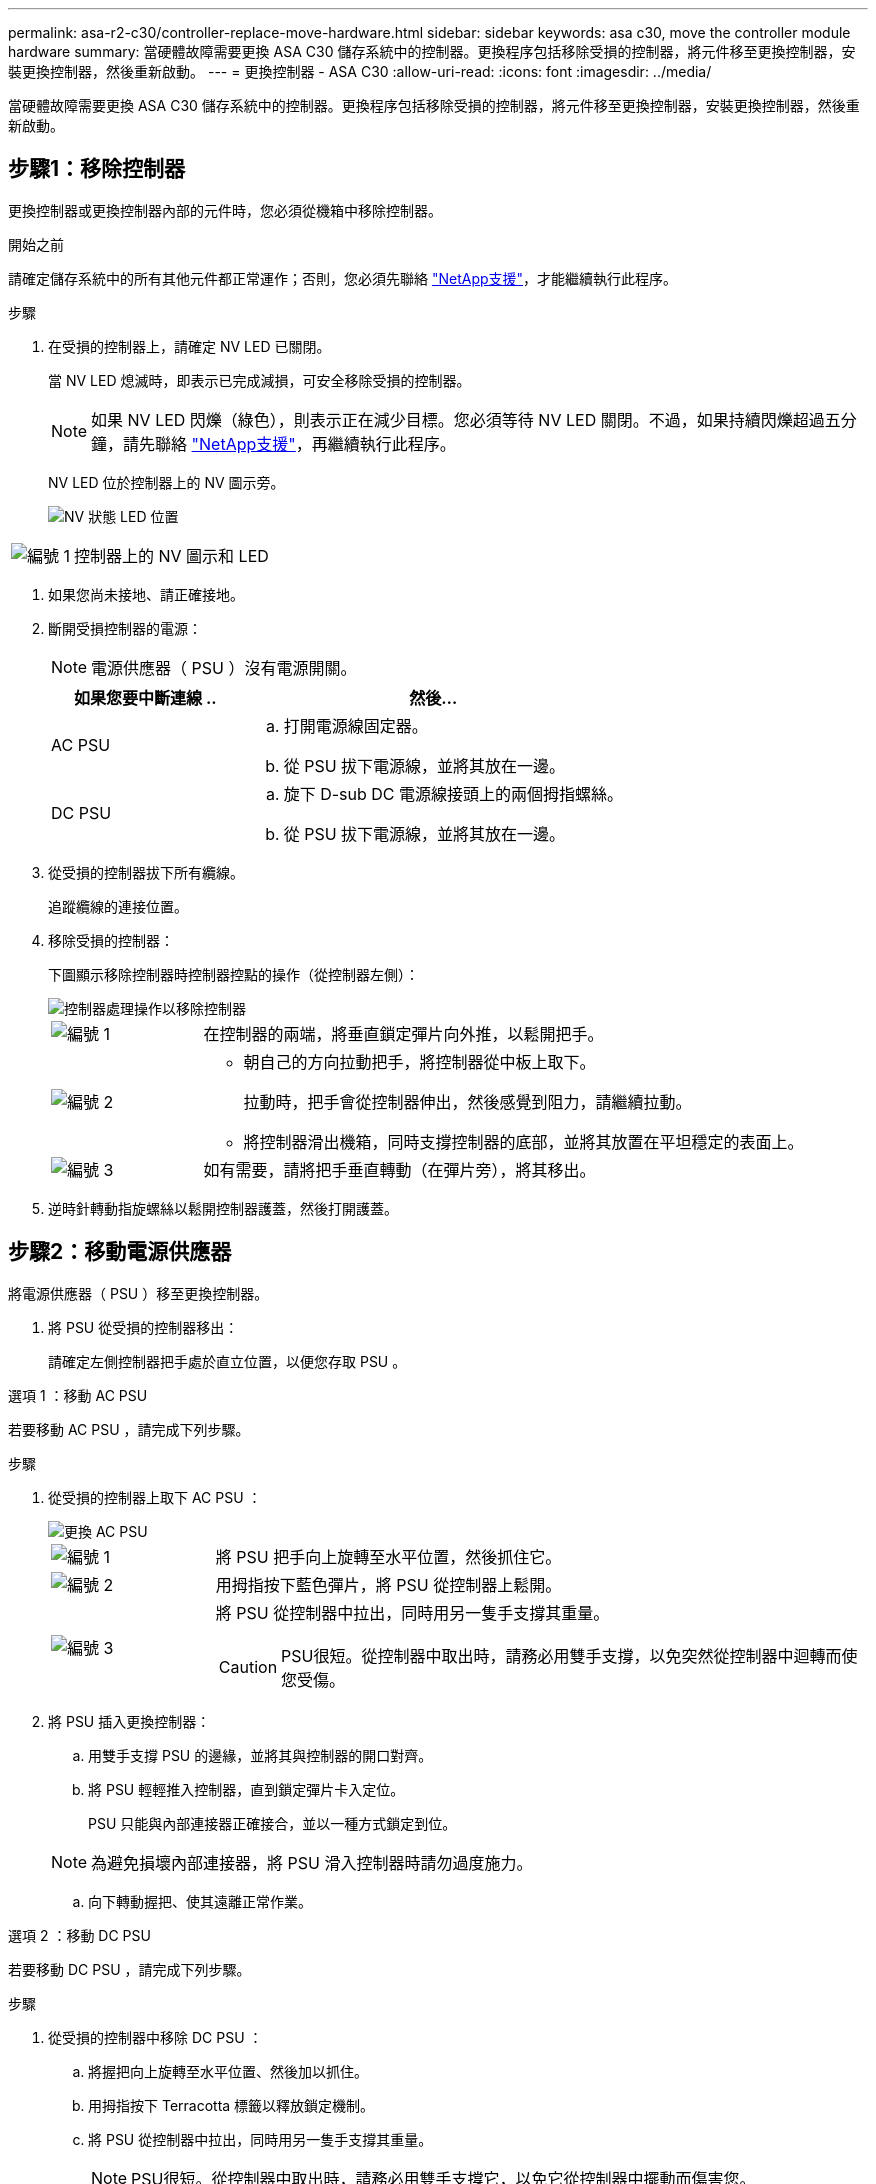 ---
permalink: asa-r2-c30/controller-replace-move-hardware.html 
sidebar: sidebar 
keywords: asa c30, move the controller module hardware 
summary: 當硬體故障需要更換 ASA C30 儲存系統中的控制器。更換程序包括移除受損的控制器，將元件移至更換控制器，安裝更換控制器，然後重新啟動。 
---
= 更換控制器 - ASA C30
:allow-uri-read: 
:icons: font
:imagesdir: ../media/


[role="lead"]
當硬體故障需要更換 ASA C30 儲存系統中的控制器。更換程序包括移除受損的控制器，將元件移至更換控制器，安裝更換控制器，然後重新啟動。



== 步驟1：移除控制器

更換控制器或更換控制器內部的元件時，您必須從機箱中移除控制器。

.開始之前
請確定儲存系統中的所有其他元件都正常運作；否則，您必須先聯絡 https://mysupport.netapp.com/site/global/dashboard["NetApp支援"]，才能繼續執行此程序。

.步驟
. 在受損的控制器上，請確定 NV LED 已關閉。
+
當 NV LED 熄滅時，即表示已完成減損，可安全移除受損的控制器。

+

NOTE: 如果 NV LED 閃爍（綠色），則表示正在減少目標。您必須等待 NV LED 關閉。不過，如果持續閃爍超過五分鐘，請先聯絡 https://mysupport.netapp.com/site/global/dashboard["NetApp支援"]，再繼續執行此程序。

+
NV LED 位於控制器上的 NV 圖示旁。

+
image::../media/drw_g_nvmem_led_ieops-1839.svg[NV 狀態 LED 位置]



[cols="1,4"]
|===


 a| 
image::../media/icon_round_1.png[編號 1]
 a| 
控制器上的 NV 圖示和 LED

|===
. 如果您尚未接地、請正確接地。
. 斷開受損控制器的電源：
+

NOTE: 電源供應器（ PSU ）沒有電源開關。

+
[cols="1,2"]
|===
| 如果您要中斷連線 .. | 然後... 


 a| 
AC PSU
 a| 
.. 打開電源線固定器。
.. 從 PSU 拔下電源線，並將其放在一邊。




 a| 
DC PSU
 a| 
.. 旋下 D-sub DC 電源線接頭上的兩個拇指螺絲。
.. 從 PSU 拔下電源線，並將其放在一邊。


|===
. 從受損的控制器拔下所有纜線。
+
追蹤纜線的連接位置。

. 移除受損的控制器：
+
下圖顯示移除控制器時控制器控點的操作（從控制器左側）：

+
image::../media/drw_g_and_t_handles_remove_ieops-1837.svg[控制器處理操作以移除控制器]

+
[cols="1,4"]
|===


 a| 
image::../media/icon_round_1.png[編號 1]
 a| 
在控制器的兩端，將垂直鎖定彈片向外推，以鬆開把手。



 a| 
image::../media/icon_round_2.png[編號 2]
 a| 
** 朝自己的方向拉動把手，將控制器從中板上取下。
+
拉動時，把手會從控制器伸出，然後感覺到阻力，請繼續拉動。

** 將控制器滑出機箱，同時支撐控制器的底部，並將其放置在平坦穩定的表面上。




 a| 
image::../media/icon_round_3.png[編號 3]
 a| 
如有需要，請將把手垂直轉動（在彈片旁），將其移出。

|===
. 逆時針轉動指旋螺絲以鬆開控制器護蓋，然後打開護蓋。




== 步驟2：移動電源供應器

將電源供應器（ PSU ）移至更換控制器。

. 將 PSU 從受損的控制器移出：
+
請確定左側控制器把手處於直立位置，以便您存取 PSU 。



[role="tabbed-block"]
====
.選項 1 ：移動 AC PSU
--
若要移動 AC PSU ，請完成下列步驟。

.步驟
. 從受損的控制器上取下 AC PSU ：
+
image::../media/drw_g_t_psu_replace_ieops-1899.svg[更換 AC PSU]

+
[cols="1,4"]
|===


 a| 
image::../media/icon_round_1.png[編號 1]
 a| 
將 PSU 把手向上旋轉至水平位置，然後抓住它。



 a| 
image::../media/icon_round_2.png[編號 2]
 a| 
用拇指按下藍色彈片，將 PSU 從控制器上鬆開。



 a| 
image::../media/icon_round_3.png[編號 3]
 a| 
將 PSU 從控制器中拉出，同時用另一隻手支撐其重量。


CAUTION: PSU很短。從控制器中取出時，請務必用雙手支撐，以免突然從控制器中迴轉而使您受傷。

|===
. 將 PSU 插入更換控制器：
+
.. 用雙手支撐 PSU 的邊緣，並將其與控制器的開口對齊。
.. 將 PSU 輕輕推入控制器，直到鎖定彈片卡入定位。
+
PSU 只能與內部連接器正確接合，並以一種方式鎖定到位。

+

NOTE: 為避免損壞內部連接器，將 PSU 滑入控制器時請勿過度施力。

.. 向下轉動握把、使其遠離正常作業。




--
.選項 2 ：移動 DC PSU
--
若要移動 DC PSU ，請完成下列步驟。

.步驟
. 從受損的控制器中移除 DC PSU ：
+
.. 將握把向上旋轉至水平位置、然後加以抓住。
.. 用拇指按下 Terracotta 標籤以釋放鎖定機制。
.. 將 PSU 從控制器中拉出，同時用另一隻手支撐其重量。
+

NOTE: PSU很短。從控制器中取出時，請務必用雙手支撐它，以免它從控制器中擺動而傷害您。

+
image::../media/drw_dcpsu_remove-replace-generic_IEOPS-788.svg[移除 DC PSU]



+
[cols="1,4"]
|===


 a| 
image::../media/icon_round_1.png[編號 1]
 a| 
指旋螺絲



 a| 
image::../media/icon_round_2.png[編號 2]
 a| 
D-sub DC 電源 PSU 電源線接頭



 a| 
image::../media/icon_round_3.png[編號 3]
 a| 
電源供應器握把



 a| 
image::../media/icon_round_4.png[編號 4.]
 a| 
Terracotta PSU 鎖定標籤

|===
. 將 PSU 插入更換控制器：
+
.. 用雙手支撐 PSU 的邊緣，並將其與控制器的開口對齊。
.. 將 PSU 輕輕滑入控制器，直到鎖定彈片卡入定位。
+
PSU 必須與內部連接器和鎖定機制正確接合。如果您覺得 PSU 未正確就位、請重複此步驟。

+

NOTE: 為避免損壞內部連接器，將 PSU 滑入控制器時請勿過度施力。

.. 向下轉動握把、使其遠離正常作業。




--
====


== 步驟3：移動風扇

將風扇移至更換控制器。

. 從受損的控制器中移除其中一個風扇：
+
image::../media/drw_g_fan_replace_ieops-1903.svg[更換風扇]

+
[cols="1,4"]
|===


 a| 
image::../media/icon_round_1.png[編號 1]
| 將風扇的兩側握在藍色觸控點上。 


 a| 
image::../media/icon_round_2.png[編號 2]
| 將風扇垂直向上拉出插槽。 
|===
. 將風扇對準導軌，然後向下推，直到風扇連接器完全插入插槽，將風扇插入更換控制器。
. 對其餘風扇重複這些步驟。




== 步驟4：搬移內華達州電池

將 NV 電池移至更換控制器。

. 從受損的控制器中取出 NV 電池：
+
image::../media/drw_g_nv_battery_replace_ieops-1864.svg[更換NV電池]

+
[cols="1,4"]
|===


 a| 
image::../media/icon_round_1.png[編號 1]
 a| 
將 NV 電池從電池盒中取出。



 a| 
image::../media/icon_round_2.png[編號 2]
 a| 
從固定器上取下線束。



 a| 
image::../media/icon_round_3.png[編號 3]
 a| 
.. 推入並按住接頭上的彈片。
.. 將接頭向上拉出插槽。
+
拉起時，輕輕地將接頭從一端搖到一端（縱向），以將其取下。



|===
. 將 NV 電池安裝到更換控制器：
+
.. 將接線連接器插入其插槽。
.. 將線路沿電源供應器側邊佈線至其固定器，然後穿過 NV 電池盒正面的通道。
.. 將 NV 電池放入電池盒中。
+
NV 電池應齊平放入電池盒中。







== 步驟5：移動系統DIMM

將 DIMM 移至替換控制器。

如果您有 DIMM 擋片，則不需要移動它們，則應隨附更換控制器。

. 從受損的控制器中取出其中一個 DIMM ：
+
image::../media/drw_g_dimm_ieops-1873.svg[更換 DIMM]

+
[cols="1,4"]
|===


 a| 
image::../media/icon_round_1.png[編號 1]
 a| 
DIMM 插槽編號和位置。


NOTE: 視您的儲存系統機型而定，您將擁有兩個或四個 DIMM 。



 a| 
image::../media/icon_round_2.png[編號 1]
 a| 
** 請注意插槽中 DIMM 的方向，以便您以正確的方向將 DIMM 插入替換控制器。
** 緩慢地推開 DIMM 插槽兩端的兩個 DIMM 彈出卡舌，以彈出 DIMM 。



IMPORTANT: 小心拿住DIMM的邊角或邊緣、避免對DIMM電路板元件造成壓力。



 a| 
image::../media/icon_round_3.png[編號 3]
 a| 
將 DIMM 從插槽中取出。

推出式彈片仍保持在開啟位置。

|===
. 在替換控制器中安裝 DIMM ：
+
.. 確定連接器上的 DIMM 彈出彈片處於開啟位置。
.. 拿住 DIMM 的邊角，然後將 DIMM 平直插入插槽。
+
DIMM底部插針之間的槽口應與插槽中的卡舌對齊。

+
正確插入時， DIMM 會很容易插入，但會緊密插入插槽中。如果沒有、請重新插入DIMM。

.. 目視檢查 DIMM ，確保 DIMM 完全對齊並完全插入插槽。
.. 小心地向下推DIMM頂端邊緣、但穩固地推入、直到彈出彈片卡入DIMM兩端的槽口為止。


. 對其餘的DIMM重複這些步驟。




== 步驟6：移動開機媒體

將開機媒體移至替換控制器。

. 從受損的控制器移除開機媒體：
+
image::../media/drw_g_boot_media_replace_ieops-1872.svg[開機媒體取代圖形]

+
[cols="1,4"]
|===


 a| 
image::../media/icon_round_1.png[編號 1]
 a| 
開機媒體位置



 a| 
image::../media/icon_round_2.png[編號 2]
 a| 
按下藍色標籤以釋放開機媒體的右端。



 a| 
image::../media/icon_round_3.png[編號 3]
 a| 
以小角度提起開機媒體的右端，以便在開機媒體的兩側獲得良好的抓握力。



 a| 
image::../media/icon_round_4.png[編號 4.]
 a| 
將開機媒體的左端輕輕拉出插槽。

|===
. 將開機媒體安裝到替換控制器：
+
.. 將開機媒體的插槽端滑入插槽。
.. 在開機媒體的另一端，按住藍色彈片（處於開啟位置），輕輕向下壓開機媒體的那一端，直到停止為止，然後放開彈片將開機媒體鎖定到位。






== 步驟 7 ：移動 I/O 模組

將 I/O 模組和任何 I/O 消隱模組移至替換控制器。

. 從其中一個 I/O 模組拔下纜線。
+
請務必在纜線上貼上標籤、讓您知道纜線的來源。

. 從受損的控制器中卸下 I/O 模組：
+
請務必追蹤I/O模組所在的插槽。

+
如果您要在插槽 4 中卸下 I/O 模組，請確定右側控制器把手位於直立位置，以便存取 I/O 模組。

+
image::../media/drw_g_io_module_replace_ieops-1900.svg[移除 I/O 模組]

+
[cols="1,4"]
|===


 a| 
image::../media/icon_round_1.png[編號 1]
 a| 
逆時針旋轉 I/O 模組指旋螺絲以鬆開。



 a| 
image::../media/icon_round_2.png[編號 2]
 a| 
使用左側的連接埠標籤和指旋螺絲，將 I/O 模組拉出控制器。

|===
. 將 I/O 模組安裝至更換控制器：
+
.. 將I/O模組與插槽邊緣對齊。
.. 輕輕地將 I/O 模組完全推入插槽，確保將模組正確插入連接器。
+
您可以使用左側的標籤和指旋螺絲推入 I/O 模組。

.. 順時針旋轉指旋螺絲以旋緊。


. 重複這些步驟，將其餘的 I/O 模組和任何 I/O 消隱模組移至替換控制器。




== 步驟 8 ：安裝控制器

將控制器重新安裝到機箱中，然後重新啟動。

.關於這項工作
下圖顯示重新安裝控制器時控制器控點（從控制器左側）的操作，並可作為控制器重新安裝步驟的其餘部分參考。

image::../media/drw_g_and_t_handles_reinstall_ieops-1838.svg[控制器處理操作以安裝控制器]

[cols="1,4"]
|===


 a| 
image::../media/icon_round_1.png[編號 1]
 a| 
如果您在維修控制器時將控制器把手直立（在彈片旁邊）移出，請將其向下旋轉至水平位置。



 a| 
image::../media/icon_round_2.png[編號 2]
 a| 
按下把手，將控制器重新插入機箱的一半，然後在指示下推動，直到控制器完全就位。



 a| 
image::../media/icon_round_3.png[編號 3]
 a| 
將把手旋轉至直立位置，並使用鎖定彈片鎖定定位。

|===
.步驟
. 合上控制器護蓋，然後順時針旋轉指旋螺絲，直到旋緊為止。
. 將控制器插入機箱的一半。
+
將控制器背面與機箱中的開口對齊，然後使用把手輕推控制器。

+

NOTE: 在接到指示之前，請勿將控制器完全插入機箱。

. 將主控台纜線連接到控制器的主控台連接埠和筆記型電腦，以便在控制器重新開機時，筆記型電腦接收主控台訊息。
+

NOTE: 此時請勿連接任何其他纜線或電源線。

. 將控制器完全插入機箱：
+
.. 用力推把手，直到控制器與中板接觸並完全就位為止。
+

NOTE: 將控制器滑入機箱時請勿過度施力，否則可能會損壞連接器。

.. 向上旋轉控制器把手，並使用彈片鎖定定位。
+

NOTE: 更換的控制器會從正常運作的控制器接收電力，並在完全插入機箱後立即開始開機。



. 按 CTRL-C 中止自動開機，讓控制器進入 Loader 提示。
. 在控制器上設定時間和日期：
+
確保您處於控制器的 Loader 提示符下。

+
.. 在控制器上顯示日期和時間：
+
`show date`

+

NOTE: 時間和日期預設為 GMT 。您可以選擇以當地時間和 24 小時模式顯示。

.. 設定目前 GMT 時間：
+
`set time hh:mm:ss`

+
您可以從健全的節點取得目前的 GMT ：

+
`date -u`

.. 設定 GMT 的目前日期：
+
`set date mm/dd/yyyy`

+
您可以從健全節點取得目前的 GMT ： +
`date -u`



. 視需要重新定位控制器。
. 將電源線重新連接至電源供應器（ PSU ）。
+
電源恢復至PSU後、狀態LED應為綠色。

+
[cols="1,2"]
|===
| 如果您正在重新連線 ... | 然後... 


 a| 
AC PSU
 a| 
.. 將電源線插入 PSU 。
.. 使用電源線固定器固定電源線。




 a| 
DC PSU
 a| 
.. 將 D-sub DC 電源線接頭插入 PSU 。
.. 鎖緊兩顆指旋螺絲，將 D-sub DC 電源線接頭固定至 PSU 。


|===


.接下來呢？
更換受損的控制器之後，您需要link:controller-replace-system-config-restore-and-verify.html["還原系統組態"]。
